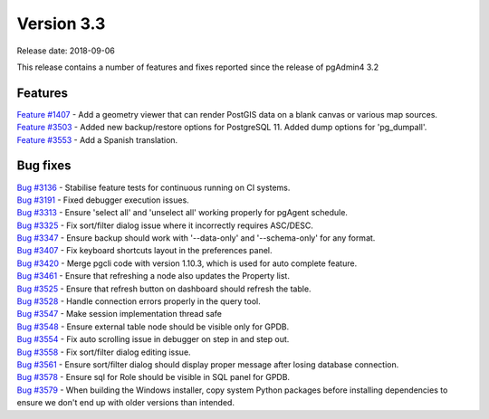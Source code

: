 ***********
Version 3.3
***********

Release date: 2018-09-06

This release contains a number of features and fixes reported since the release of pgAdmin4 3.2


Features
********

| `Feature #1407 <https://redmine.postgresql.org/issues/1407>`_ - Add a geometry viewer that can render PostGIS data on a blank canvas or various map sources.
| `Feature #3503 <https://redmine.postgresql.org/issues/3503>`_ - Added new backup/restore options for PostgreSQL 11. Added dump options for 'pg_dumpall'.
| `Feature #3553 <https://redmine.postgresql.org/issues/3553>`_ - Add a Spanish translation.

Bug fixes
*********

| `Bug #3136 <https://redmine.postgresql.org/issues/3136>`_ - Stabilise feature tests for continuous running on CI systems.
| `Bug #3191 <https://redmine.postgresql.org/issues/3191>`_ - Fixed debugger execution issues.
| `Bug #3313 <https://redmine.postgresql.org/issues/3313>`_ - Ensure 'select all' and 'unselect all' working properly for pgAgent schedule.
| `Bug #3325 <https://redmine.postgresql.org/issues/3325>`_ - Fix sort/filter dialog issue where it incorrectly requires ASC/DESC.
| `Bug #3347 <https://redmine.postgresql.org/issues/3347>`_ - Ensure backup should work with '--data-only' and '--schema-only' for any format.
| `Bug #3407 <https://redmine.postgresql.org/issues/3407>`_ - Fix keyboard shortcuts layout in the preferences panel.
| `Bug #3420 <https://redmine.postgresql.org/issues/3420>`_ - Merge pgcli code with version 1.10.3, which is used for auto complete feature.
| `Bug #3461 <https://redmine.postgresql.org/issues/3461>`_ - Ensure that refreshing a node also updates the Property list.
| `Bug #3525 <https://redmine.postgresql.org/issues/3525>`_ - Ensure that refresh button on dashboard should refresh the table.
| `Bug #3528 <https://redmine.postgresql.org/issues/3528>`_ - Handle connection errors properly in the query tool.
| `Bug #3547 <https://redmine.postgresql.org/issues/3547>`_ - Make session implementation thread safe
| `Bug #3548 <https://redmine.postgresql.org/issues/3548>`_ - Ensure external table node should be visible only for GPDB.
| `Bug #3554 <https://redmine.postgresql.org/issues/3554>`_ - Fix auto scrolling issue in debugger on step in and step out.
| `Bug #3558 <https://redmine.postgresql.org/issues/3558>`_ - Fix sort/filter dialog editing issue.
| `Bug #3561 <https://redmine.postgresql.org/issues/3561>`_ - Ensure sort/filter dialog should display proper message after losing database connection.
| `Bug #3578 <https://redmine.postgresql.org/issues/3578>`_ - Ensure sql for Role should be visible in SQL panel for GPDB.
| `Bug #3579 <https://redmine.postgresql.org/issues/3579>`_ - When building the Windows installer, copy system Python packages before installing dependencies to ensure we don't end up with older versions than intended.
